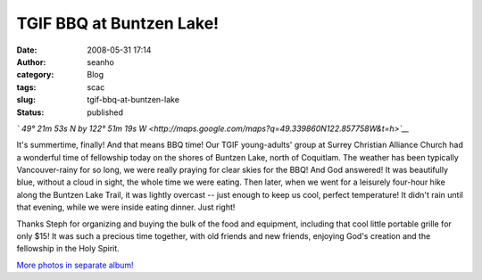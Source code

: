 TGIF BBQ at Buntzen Lake!
#########################
:date: 2008-05-31 17:14
:author: seanho
:category: Blog
:tags: scac
:slug: tgif-bbq-at-buntzen-lake
:status: published

*` 49° 21m 53s N by 122° 51m 19s
W <http://maps.google.com/maps?q=49.339860N122.857758W&t=h>`__*

It's summertime, finally! And that means BBQ time! Our TGIF
young-adults' group at Surrey Christian Alliance Church had a wonderful
time of fellowship today on the shores of Buntzen Lake, north of
Coquitlam. The weather has been typically Vancouver-rainy for so long,
we were really praying for clear skies for the BBQ! And God answered! It
was beautifully blue, without a cloud in sight, the whole time we were
eating. Then later, when we went for a leisurely four-hour hike along
the Buntzen Lake Trail, it was lightly overcast -- just enough to keep
us cool, perfect temperature! It didn't rain until that evening, while
we were inside eating dinner. Just right!

Thanks Steph for organizing and buying the bulk of the food and
equipment, including that cool little portable grille for only $15! It
was such a precious time together, with old friends and new friends,
enjoying God's creation and the fellowship in the Holy Spirit.

`More photos in separate
album! <http://photo.seanho.com/2008-05_TGIF_Buntzen/>`__
